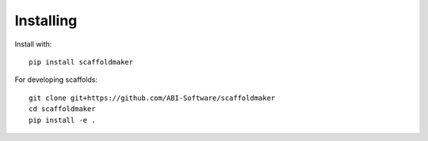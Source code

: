 
Installing
==========

Install with::

  pip install scaffoldmaker

For developing scaffolds::

  git clone git+https://github.com/ABI-Software/scaffoldmaker
  cd scaffoldmaker
  pip install -e .

